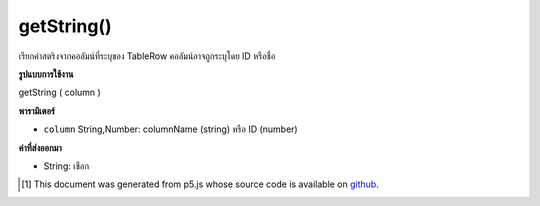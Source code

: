 .. raw:: html

	<script src="https://sketch.netpie.io/widget/p5-widget.js"></script>

getString()
===========

เรียกค่าสตริงจากคอลัมน์ที่ระบุของ TableRow คอลัมน์อาจถูกระบุโดย ID หรือชื่อ

.. Retrieves an String value from the TableRow's specified
..  column. The column may be specified by either its ID or
..  title.

**รูปแบบการใช้งาน**

getString ( column )

**พารามิเตอร์**

- ``column``  String,Number: columnName (string) หรือ ID (number)

.. ``column``  String,Number: columnName (string) or ID (number)

**ค่าที่ส่งออกมา**

- String: เชือก

.. String: String

..  [#f1] This document was generated from p5.js whose source code is available on `github <https://github.com/processing/p5.js>`_.
